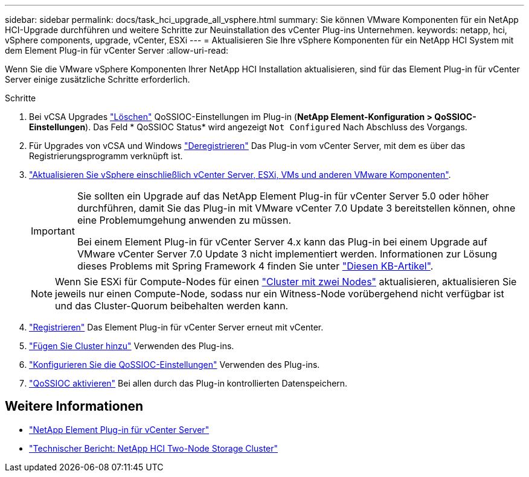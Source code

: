 ---
sidebar: sidebar 
permalink: docs/task_hci_upgrade_all_vsphere.html 
summary: Sie können VMware Komponenten für ein NetApp HCI-Upgrade durchführen und weitere Schritte zur Neuinstallation des vCenter Plug-ins Unternehmen. 
keywords: netapp, hci, vSphere components, upgrade, vCenter, ESXi 
---
= Aktualisieren Sie Ihre vSphere Komponenten für ein NetApp HCI System mit dem Element Plug-in für vCenter Server
:allow-uri-read: 


[role="lead"]
Wenn Sie die VMware vSphere Komponenten Ihrer NetApp HCI Installation aktualisieren, sind für das Element Plug-in für vCenter Server einige zusätzliche Schritte erforderlich.

.Schritte
. Bei vCSA Upgrades https://docs.netapp.com/us-en/vcp/vcp_task_qossioc.html#clear-qossioc-settings["Löschen"^] QoSSIOC-Einstellungen im Plug-in (*NetApp Element-Konfiguration > QoSSIOC-Einstellungen*). Das Feld * QoSSIOC Status* wird angezeigt `Not Configured` Nach Abschluss des Vorgangs.
. Für Upgrades von vCSA und Windows https://docs.netapp.com/us-en/vcp/task_vcp_unregister.html["Deregistrieren"^] Das Plug-in vom vCenter Server, mit dem es über das Registrierungsprogramm verknüpft ist.
. https://docs.vmware.com/en/VMware-vSphere/6.7/com.vmware.vcenter.upgrade.doc/GUID-7AFB6672-0B0B-4902-B254-EE6AE81993B2.html["Aktualisieren Sie vSphere einschließlich vCenter Server, ESXi, VMs und anderen VMware Komponenten"^].
+
[IMPORTANT]
====
Sie sollten ein Upgrade auf das NetApp Element Plug-in für vCenter Server 5.0 oder höher durchführen, damit Sie das Plug-in mit VMware vCenter 7.0 Update 3 bereitstellen können, ohne eine Problemumgehung anwenden zu müssen.

Bei einem Element Plug-in für vCenter Server 4.x kann das Plug-in bei einem Upgrade auf VMware vCenter Server 7.0 Update 3 nicht implementiert werden. Informationen zur Lösung dieses Problems mit Spring Framework 4 finden Sie unter https://kb.netapp.com/Advice_and_Troubleshooting/Hybrid_Cloud_Infrastructure/NetApp_HCI/vCenter_plug-in_deployment_fails_after_upgrading_vCenter_to_version_7.0_U3["Diesen KB-Artikel"^].

====
+

NOTE: Wenn Sie ESXi für Compute-Nodes für einen https://www.netapp.com/pdf.html?item=/media/9489-tr-4823.pdf["Cluster mit zwei Nodes"^] aktualisieren, aktualisieren Sie jeweils nur einen Compute-Node, sodass nur ein Witness-Node vorübergehend nicht verfügbar ist und das Cluster-Quorum beibehalten werden kann.

. https://docs.netapp.com/us-en/vcp/vcp_task_getstarted.html#register-the-plug-in-with-vcenter["Registrieren"^] Das Element Plug-in für vCenter Server erneut mit vCenter.
. https://docs.netapp.com/us-en/vcp/vcp_task_getstarted.html#add-storage-clusters-for-use-with-the-plug-in["Fügen Sie Cluster hinzu"^] Verwenden des Plug-ins.
. https://docs.netapp.com/us-en/vcp/vcp_task_getstarted.html#configure-qossioc-settings-using-the-plug-in["Konfigurieren Sie die QoSSIOC-Einstellungen"^] Verwenden des Plug-ins.
. https://docs.netapp.com/us-en/vcp/vcp_task_qossioc.html#enabling-qossioc-automation-on-datastores["QoSSIOC aktivieren"^] Bei allen durch das Plug-in kontrollierten Datenspeichern.




== Weitere Informationen

* https://docs.netapp.com/us-en/vcp/index.html["NetApp Element Plug-in für vCenter Server"^]
* https://www.netapp.com/pdf.html?item=/media/9489-tr-4823.pdf["Technischer Bericht: NetApp HCI Two-Node Storage Cluster"^]

